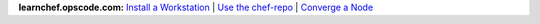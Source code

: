 .. The contents of this file are included in multiple topics.
.. This file should not be changed in a way that hinders its ability to appear in multiple documentation sets.


**learnchef.opscode.com:**  `Install a Workstation <https://learnchef.opscode.com/quickstart/workstation-setup/>`_ | `Use the chef-repo <https://learnchef.opscode.com/quickstart/chef-repo/>`_ | `Converge a Node <https://learnchef.opscode.com/quickstart/converge/>`_

